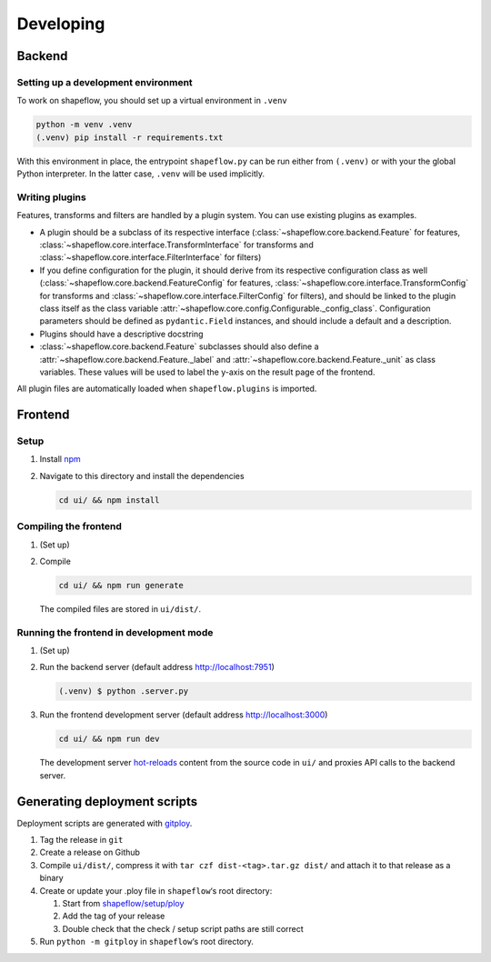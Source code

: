 Developing
==========

Backend
-------

Setting up a development environment
^^^^^^^^^^^^^^^^^^^^^^^^^^^^^^^^^^^^

To work on shapeflow, you should set up a virtual environment in ``.venv``

.. code-block::

   python -m venv .venv
   (.venv) pip install -r requirements.txt

With this environment in place, the entrypoint ``shapeflow.py`` can be run
either from ``(.venv)`` or with your the global Python interpreter.
In the latter case, ``.venv`` will be used implicitly.

Writing plugins
^^^^^^^^^^^^^^^

Features, transforms and filters are handled by a plugin system.
You can use existing plugins as examples.

* A plugin should be a subclass of its respective interface
  (:class:`~shapeflow.core.backend.Feature` for features,
  :class:`~shapeflow.core.interface.TransformInterface` for transforms
  and :class:`~shapeflow.core.interface.FilterInterface` for filters)

* If you define configuration for the plugin, it should derive from its
  respective configuration class as well
  (:class:`~shapeflow.core.backend.FeatureConfig` for features,
  :class:`~shapeflow.core.interface.TransformConfig` for transforms
  and :class:`~shapeflow.core.interface.FilterConfig` for filters),
  and should be linked to the plugin class itself as the class variable
  :attr:`~shapeflow.core.config.Configurable._config_class`.
  Configuration parameters should be defined as ``pydantic.Field`` instances,
  and should include a default and a description.

* Plugins should have a descriptive docstring

* :class:`~shapeflow.core.backend.Feature` subclasses should also define a
  :attr:`~shapeflow.core.backend.Feature._label`
  and :attr:`~shapeflow.core.backend.Feature._unit` as class variables.
  These values will be used to label the y-axis on the result page
  of the frontend.

All plugin files are automatically loaded when ``shapeflow.plugins`` is imported.


Frontend
--------

Setup
^^^^^


#.
   Install `npm`_

#.
   Navigate to this directory and install the dependencies

   .. code-block:: bash

      cd ui/ && npm install

Compiling the frontend
^^^^^^^^^^^^^^^^^^^^^^


#.
   (Set up)

#.
   Compile

   .. code-block:: bash

      cd ui/ && npm run generate

   The compiled files are stored in ``ui/dist/``.

Running the frontend in development mode
^^^^^^^^^^^^^^^^^^^^^^^^^^^^^^^^^^^^^^^^


#.
   (Set up)

#.
   Run the backend server (default address http://localhost:7951)

   .. code-block::

      (.venv) $ python .server.py

#.
   Run the frontend development server (default address http://localhost:3000)

   .. code-block:: bash

      cd ui/ && npm run dev

   The development server `hot-reloads <vue-hot-reload>`_ content from the
   source code in ``ui/`` and proxies API calls to the backend server.


Generating deployment scripts
-----------------------------

Deployment scripts are generated with `gitploy`_.


#. Tag the release in ``git``

#. Create a release on Github

#. Compile ``ui/dist/``\ , compress it with ``tar czf dist-<tag>.tar.gz dist/``
   and attach it to that release as a binary

#. Create or update your .ploy file in ``shapeflow``\ ‘s root directory:

   #. Start from `shapeflow/setup/ploy <ploy>`_

   #. Add the tag of your release

   #. Double check that the check / setup script paths are still correct

#. Run ``python -m gitploy`` in ``shapeflow``\ ‘s root directory.


.. _npm: https://www.npmjs.com/get-npm
.. _vue-hot-reload: https://vue-loader.vuejs.org/guide/hot-reload.html
.. _gitploy: https://github.com/ybnd/gitploy
.. _ploy: https://github.com/ybnd/shapeflow/blob/master/shapeflow/setup/ploy